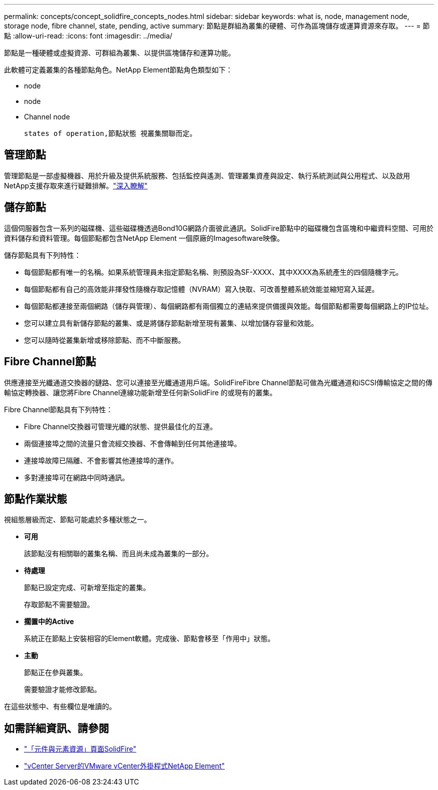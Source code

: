 ---
permalink: concepts/concept_solidfire_concepts_nodes.html 
sidebar: sidebar 
keywords: what is, node, management node, storage node, fibre channel, state, pending, active 
summary: 節點是群組為叢集的硬體、可作為區塊儲存或運算資源來存取。 
---
= 節點
:allow-uri-read: 
:icons: font
:imagesdir: ../media/


[role="lead"]
節點是一種硬體或虛擬資源、可群組為叢集、以提供區塊儲存和運算功能。

此軟體可定義叢集的各種節點角色。NetApp Element節點角色類型如下：

*  node
*  node
*  Channel node


 states of operation,節點狀態 視叢集關聯而定。



== 管理節點

管理節點是一部虛擬機器、用於升級及提供系統服務、包括監控與遙測、管理叢集資產與設定、執行系統測試與公用程式、以及啟用NetApp支援存取來進行疑難排解。link:../concepts/concept_intro_management_node.html["深入瞭解"]



== 儲存節點

這個伺服器包含一系列的磁碟機、這些磁碟機透過Bond10G網路介面彼此通訊。SolidFire節點中的磁碟機包含區塊和中繼資料空間、可用於資料儲存和資料管理。每個節點都包含NetApp Element 一個原廠的Imagesoftware映像。

儲存節點具有下列特性：

* 每個節點都有唯一的名稱。如果系統管理員未指定節點名稱、則預設為SF-XXXX、其中XXXX為系統產生的四個隨機字元。
* 每個節點都有自己的高效能非揮發性隨機存取記憶體（NVRAM）寫入快取、可改善整體系統效能並縮短寫入延遲。
* 每個節點都連接至兩個網路（儲存與管理）、每個網路都有兩個獨立的連結來提供備援與效能。每個節點都需要每個網路上的IP位址。
* 您可以建立具有新儲存節點的叢集、或是將儲存節點新增至現有叢集、以增加儲存容量和效能。
* 您可以隨時從叢集新增或移除節點、而不中斷服務。




== Fibre Channel節點

供應連接至光纖通道交換器的鏈路、您可以連接至光纖通道用戶端。SolidFireFibre Channel節點可做為光纖通道和iSCSI傳輸協定之間的傳輸協定轉換器、讓您將Fibre Channel連線功能新增至任何新SolidFire 的或現有的叢集。

Fibre Channel節點具有下列特性：

* Fibre Channel交換器可管理光纖的狀態、提供最佳化的互連。
* 兩個連接埠之間的流量只會流經交換器、不會傳輸到任何其他連接埠。
* 連接埠故障已隔離、不會影響其他連接埠的運作。
* 多對連接埠可在網路中同時通訊。




== 節點作業狀態

[role="lead"]
視組態層級而定、節點可能處於多種狀態之一。

* *可用*
+
該節點沒有相關聯的叢集名稱、而且尚未成為叢集的一部分。

* *待處理*
+
節點已設定完成、可新增至指定的叢集。

+
存取節點不需要驗證。

* *擱置中的Active*
+
系統正在節點上安裝相容的Element軟體。完成後、節點會移至「作用中」狀態。

* *主動*
+
節點正在參與叢集。

+
需要驗證才能修改節點。



在這些狀態中、有些欄位是唯讀的。

[discrete]
== 如需詳細資訊、請參閱

* https://www.netapp.com/data-storage/solidfire/documentation["「元件與元素資源」頁面SolidFire"^]
* https://docs.netapp.com/us-en/vcp/index.html["vCenter Server的VMware vCenter外掛程式NetApp Element"^]


